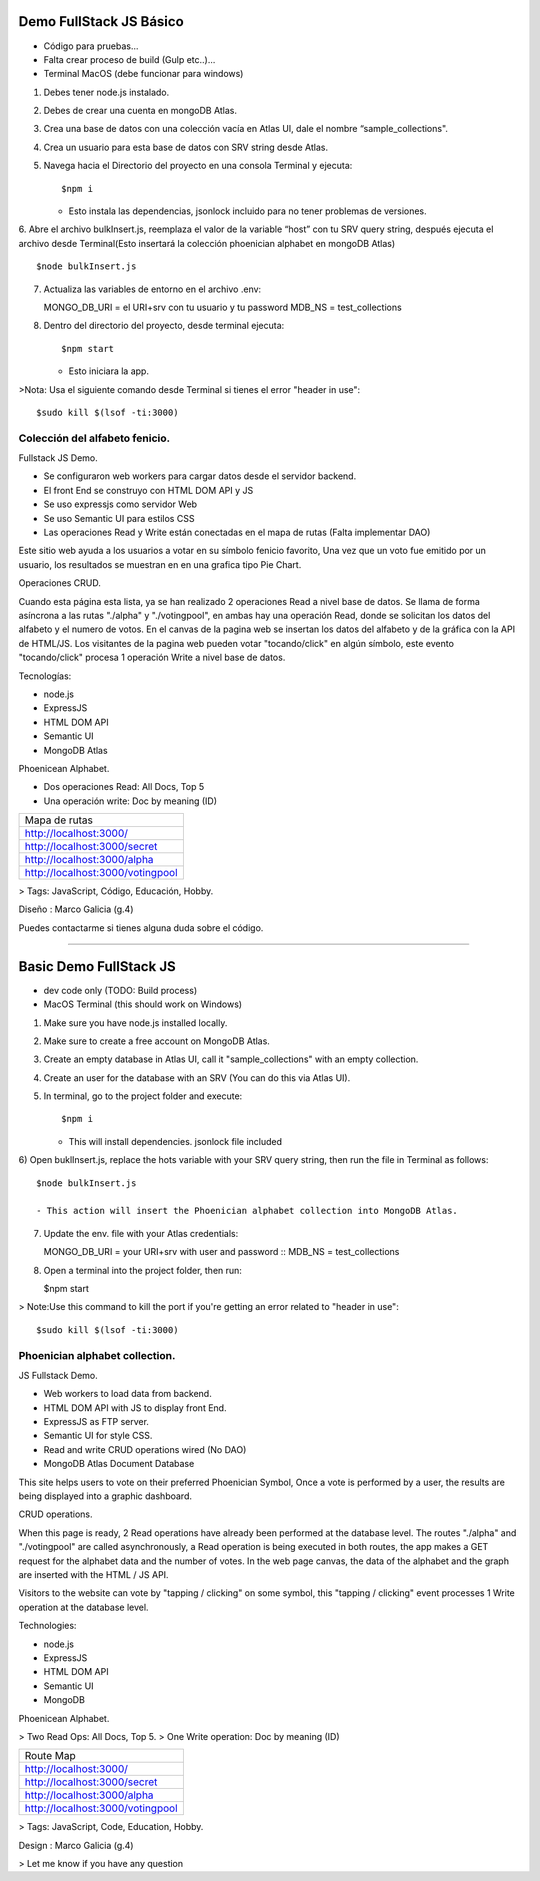 Demo FullStack JS Básico
==============

- Código para pruebas...
- Falta crear proceso de build (Gulp etc..)...
- Terminal MacOS (debe funcionar para windows)


1) Debes tener node.js instalado.
2) Debes de crear una cuenta en mongoDB Atlas.
3) Crea una base de datos con una colección vacía en Atlas UI, dale el nombre “sample_collections".
4) Crea un usuario para esta base de datos con SRV string desde Atlas.
5) Navega hacia el Directorio del proyecto en una consola Terminal y ejecuta::

   $npm i

   - Esto instala las dependencias, jsonlock incluido para no tener problemas de versiones.

6. Abre el archivo bulkInsert.js, reemplaza el valor de la variable “host” con tu SRV query string,
después ejecuta el archivo desde Terminal(Esto insertará la colección phoenician alphabet en mongoDB Atlas) ::

   $node bulkInsert.js

7) Actualiza las variables de entorno en el archivo .env::

   MONGO_DB_URI = el URI+srv con tu usuario y tu password 
   MDB_NS = test_collections

8) Dentro del directorio del proyecto, desde terminal ejecuta::

   $npm start 

   - Esto iniciara la app.

>Nota: Usa el siguiente comando desde Terminal si tienes el error "header in use"::

   $sudo kill $(lsof -ti:3000)

Colección del alfabeto fenicio.
-----------------
Fullstack JS Demo.

- Se configuraron web workers para cargar datos desde el servidor backend.
- El front End se construyo con HTML DOM API y JS
- Se uso expressjs como servidor Web
- Se uso Semantic UI para estilos CSS
- Las operaciones Read y Write están conectadas en el mapa de rutas (Falta implementar DAO)

Este sitio web ayuda a los usuarios a votar en su símbolo fenicio favorito, 
Una vez que un voto fue emitido por un usuario, los resultados se muestran en 
en una grafica tipo Pie Chart.

Operaciones CRUD.
   
Cuando esta página esta lista, ya se han realizado 2 operaciones Read a nivel 
base de datos. Se llama de forma asíncrona a las rutas "./alpha" y "./votingpool", 
en ambas hay una operación Read, donde se solicitan los datos del alfabeto y 
el numero de votos. En el canvas de la pagina web se insertan los datos del alfabeto 
y de la gráfica con la API de HTML/JS. Los visitantes de la pagina web pueden 
votar "tocando/click" en algún símbolo, este evento "tocando/click" procesa 1 
operación Write a nivel base de datos.

Tecnologías:

- node.js
- ExpressJS
- HTML DOM API
- Semantic UI
- MongoDB Atlas

Phoenicean Alphabet.

- Dos operaciones Read: All Docs, Top 5
- Una operación write: Doc by meaning (ID)

===== =========
Mapa de rutas
---------------
http://localhost:3000/
---------------
http://localhost:3000/secret
---------------
http://localhost:3000/alpha
---------------
http://localhost:3000/votingpool
===============


> Tags: JavaScript, Código, Educación, Hobby.

Diseño : Marco Galicia (g.4)

Puedes contactarme si tienes alguna duda sobre el código.

////////////////////////////////////////////////////////////////////////////////

Basic Demo FullStack JS
==============
- dev code only (TODO: Build process)
- MacOS Terminal (this should work on Windows)

1) Make sure you have node.js installed locally.
2) Make sure to create a free account on MongoDB Atlas.
3) Create an empty database in Atlas UI, call it "sample_collections" with an empty collection.
4) Create an user for the database with an SRV (You can do this via Atlas UI).
5) In terminal, go to the project folder and execute::

   $npm i

   - This will install dependencies. jsonlock file included

6) Open buklInsert.js, replace the hots variable with your SRV query string,
then run the file in Terminal as follows::

   $node bulkInsert.js

   - This action will insert the Phoenician alphabet collection into MongoDB Atlas.

7) Update the env. file with your Atlas credentials::

   MONGO_DB_URI = your URI+srv with user and password ::
   MDB_NS = test_collections

8) Open a terminal into the project folder, then run:

   $npm start 

> Note:Use this command to kill the port if you're getting an error related to "header in use"::

 $sudo kill $(lsof -ti:3000)

Phoenician alphabet collection.
-----------------
JS Fullstack Demo.

- Web workers to load data from backend.
- HTML DOM API with JS to display front End.
- ExpressJS as FTP server.
- Semantic UI for style CSS.
- Read and write CRUD operations wired (No DAO)
- MongoDB Atlas Document Database

This site helps users to vote on their preferred Phoenician Symbol,
Once a vote is performed by a user, the results are being displayed
into a graphic dashboard.

CRUD operations.

When this page is ready, 2 Read operations have already been performed at the database level. The routes "./alpha" and "./votingpool" are called asynchronously, a Read operation is being executed in both routes, the app makes a GET request for
the alphabet data and the number of votes. In the web page canvas, the data of the alphabet and the graph are inserted with the HTML / JS API. 

Visitors to the website can vote by "tapping / clicking" on some symbol, this "tapping / clicking" event processes 1 Write operation at the database level.

Technologies:

- node.js
- ExpressJS
- HTML DOM API
- Semantic UI
- MongoDB

Phoenicean Alphabet.

> Two Read Ops: All Docs, Top 5.
> One Write operation: Doc by meaning (ID)

===== =========
Route Map
---------------
http://localhost:3000/
---------------
http://localhost:3000/secret
---------------
http://localhost:3000/alpha
---------------
http://localhost:3000/votingpool
===============

> Tags: JavaScript, Code, Education, Hobby.

Design : Marco Galicia (g.4)

> Let me know if you have any question


